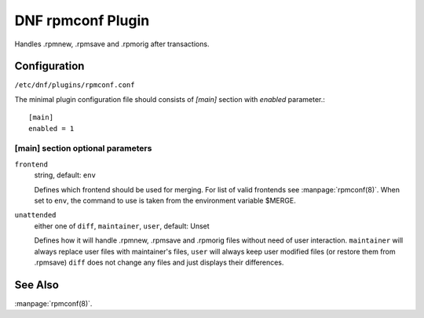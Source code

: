 ..
  Copyright (C) 2015 Igor Gnatenko

  This copyrighted material is made available to anyone wishing to use,
  modify, copy, or redistribute it subject to the terms and conditions of
  the GNU General Public License v.2, or (at your option) any later version.
  This program is distributed in the hope that it will be useful, but WITHOUT
  ANY WARRANTY expressed or implied, including the implied warranties of
  MERCHANTABILITY or FITNESS FOR A PARTICULAR PURPOSE.  See the GNU General
  Public License for more details.  You should have received a copy of the
  GNU General Public License along with this program; if not, write to the
  Free Software Foundation, Inc., 51 Franklin Street, Fifth Floor, Boston, MA
  02110-1301, USA.  Any Red Hat trademarks that are incorporated in the
  source code or documentation are not subject to the GNU General Public
  License and may only be used or replicated with the express permission of
  Red Hat, Inc.


==================
DNF rpmconf Plugin
==================

Handles .rpmnew, .rpmsave and .rpmorig after transactions.

-------------
Configuration
-------------

``/etc/dnf/plugins/rpmconf.conf``

The minimal plugin configuration file should consists of `[main]` section with `enabled` parameter.::

  [main]
  enabled = 1

[main] section optional parameters
^^^^^^^^^^^^^^^^^^^^^^^^^^^^^^^^^^

``frontend``
    string, default: ``env``

    Defines which frontend should be used for merging. For list of valid frontends see :manpage:`rpmconf(8)`.
    When set to ``env``, the command to use is taken from the environment variable $MERGE.

``unattended``
    either one of ``diff``, ``maintainer``, ``user``, default: Unset

    Defines how it will handle .rpmnew, .rpmsave and .rpmorig files without need of user interaction. ``maintainer`` will always replace user files with maintainer's files, ``user`` will always keep user modified files (or restore them from .rpmsave)
    ``diff`` does not change any files and just displays their differences.

--------
See Also
--------

:manpage:`rpmconf(8)`.
